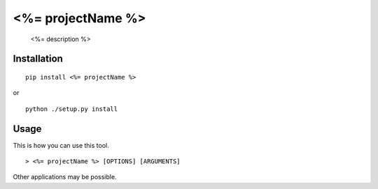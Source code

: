 ############################################################
<%= projectName %>
############################################################

    <%= description %>

************
Installation
************

::

	pip install <%= projectName %>

or

::

	python ./setup.py install

*****
Usage
*****

This is how you can use this tool.

::

    > <%= projectName %> [OPTIONS] [ARGUMENTS]

Other applications may be possible.
